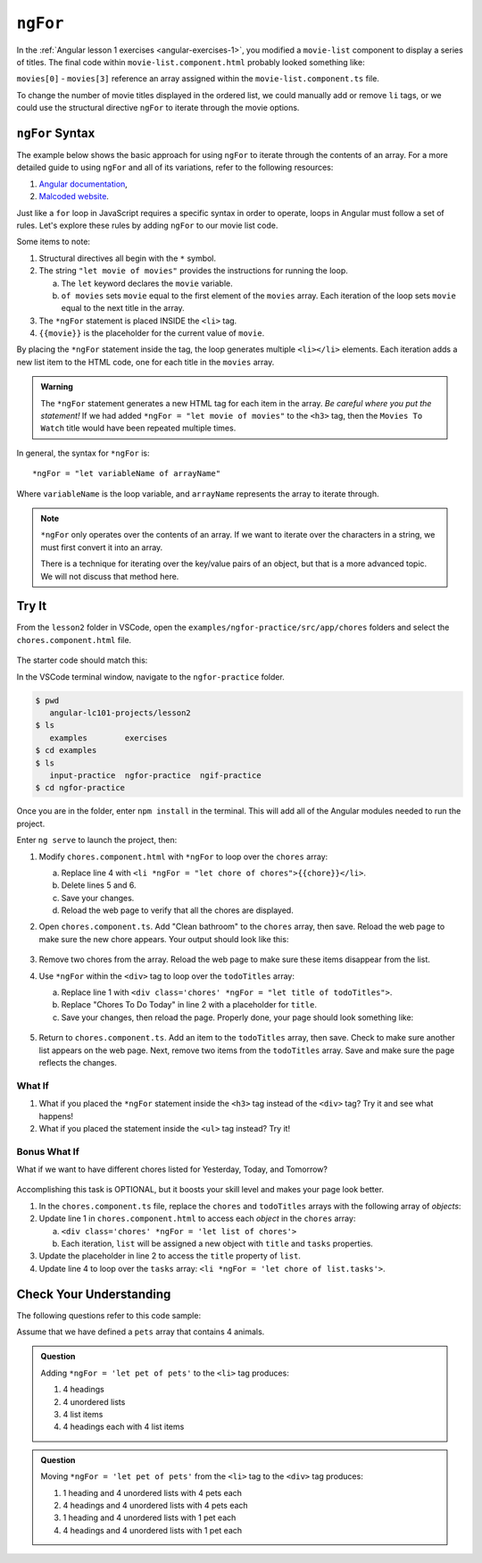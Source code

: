 ``ngFor``
==========

In the :ref:`Angular lesson 1 exercises <angular-exercises-1>`, you modified
a ``movie-list`` component to display a series of titles. The final code
within ``movie-list.component.html`` probably looked something like:

.. sourcecode:: html
   :linenos:

   <div class='movies'>
      <h3>Movies to Watch</h3>
      <ol>
         <li>{{movies[0]}}</li>
         <li>{{movies[1]}}</li>
         <li>{{movies[2]}}</li>
         <li>{{movies[3]}}</li>
      </ol>
   </div>

``movies[0]`` - ``movies[3]`` reference an array assigned within the
``movie-list.component.ts`` file.

To change the number of movie titles displayed in the ordered list, we could
manually add or remove ``li`` tags, or we could use the structural directive
``ngFor`` to iterate through the movie options.

``ngFor`` Syntax
-----------------

The example below shows the basic approach for using ``ngFor`` to iterate
through the contents of an array. For a more detailed guide to using ``ngFor``
and all of its variations, refer to the following resources:

#. `Angular documentation <https://angular.io/guide/template-syntax#ngFor>`__,
#. `Malcoded website <https://malcoded.com/posts/angular-ngfor/>`__.

Just like a ``for`` loop in JavaScript requires a specific syntax in order to
operate, loops in Angular must follow a set of rules. Let's explore these rules
by adding ``ngFor`` to our movie list code.

.. sourcecode:: html+ng2
   :linenos:

   <div class='movies'>
      <h3>Movies to Watch</h3>
      <ol>
         <li *ngFor = "let movie of movies">{{movie}}</li>
      </ol>
   </div>

Some items to note:

#. Structural directives all begin with the ``*`` symbol.
#. The string ``"let movie of movies"`` provides the instructions
   for running the loop.

   a. The ``let`` keyword declares the ``movie`` variable.
   b. ``of movies`` sets ``movie`` equal to the first element of the ``movies``
      array. Each iteration of the loop sets ``movie`` equal to the next title
      in the array.

#. The ``*ngFor`` statement is placed INSIDE the ``<li>`` tag.
#. ``{{movie}}`` is the placeholder for the current value of ``movie``.

By placing the ``*ngFor`` statement inside the tag, the loop generates
multiple ``<li></li>`` elements. Each iteration adds a new list item to the
HTML code, one for each title in the ``movies`` array.

.. admonition:: Warning

   The ``*ngFor`` statement generates a new HTML tag for each item in the
   array. *Be careful where you put the statement!* If we had added
   ``*ngFor = "let movie of movies"`` to the ``<h3>`` tag, then the ``Movies
   To Watch`` title would have been repeated multiple times.

In general, the syntax for ``*ngFor`` is:

::

   *ngFor = "let variableName of arrayName"

Where ``variableName`` is the loop variable, and ``arrayName`` represents the
array to iterate through.

.. admonition:: Note

   ``*ngFor`` only operates over the contents of an array. If we want to
   iterate over the characters in a string, we must first convert it into an
   array.

   There is a technique for iterating over the key/value pairs of an object,
   but that is a more advanced topic. We will not discuss that method here.

Try It
-------

From the ``lesson2`` folder in VSCode, open the
``examples/ngfor-practice/src/app/chores`` folders and select the
``chores.component.html`` file.

.. figure:: ./figures/ngfor-menu.png
   :alt: Access ngFor practice in VSCode.

The starter code should match this:

.. sourcecode:: html
   :linenos:

   <div class='chores'>
      <h3>Chores To Do Today</h3>
      <ul>
         <li>{{chores[0]}}</li>
         <li>{{chores[1]}}</li>
         <li>{{chores[2]}}</li>
      </ul>
      <hr>
   </div>

In the VSCode terminal window, navigate to the ``ngfor-practice`` folder.

.. sourcecode:: bash

   $ pwd
      angular-lc101-projects/lesson2
   $ ls
      examples        exercises
   $ cd examples
   $ ls
      input-practice  ngfor-practice  ngif-practice
   $ cd ngfor-practice

Once you are in the folder, enter ``npm install`` in the terminal. This will
add all of the Angular modules needed to run the project.

Enter ``ng serve`` to launch the project, then:

#. Modify ``chores.component.html`` with ``*ngFor`` to loop over the ``chores``
   array:

   a. Replace line 4 with
      ``<li *ngFor = "let chore of chores">{{chore}}</li>``.
   b. Delete lines 5 and 6.
   c. Save your changes.
   d. Reload the web page to verify that all the chores are displayed.

#. Open ``chores.component.ts``. Add "Clean bathroom" to the ``chores``
   array, then save. Reload the web page to make sure the new chore appears.
   Your output should look like this:

   .. figure:: ./figures/clean-bathroom-solution.png
      :alt: *ngFor first solution.

#. Remove two chores from the array. Reload the web page to make sure these
   items disappear from the list.
#. Use ``*ngFor`` within the ``<div>`` tag to loop over the ``todoTitles``
   array:

   a. Replace line 1 with
      ``<div class='chores' *ngFor = "let title of todoTitles">``.
   b. Replace "Chores To Do Today" in line 2 with a placeholder for ``title``.
   c. Save your changes, then reload the page. Properly done, your page should
      look something like:

   .. figure:: ./figures/chore-list-solution.png
      :alt: *ngFor practice solution.

#. Return to ``chores.component.ts``. Add an item to the ``todoTitles`` array,
   then save. Check to make sure another list appears on the web page. Next,
   remove two items from the ``todoTitles`` array. Save and make sure the page
   reflects the changes.

What If
^^^^^^^^

#. What if you placed the ``*ngFor`` statement inside the ``<h3>`` tag instead
   of the ``<div>`` tag? Try it and see what happens!
#. What if you placed the statement inside the ``<ul>`` tag instead? Try it!

Bonus What If
^^^^^^^^^^^^^^

What if we want to have different chores listed for Yesterday, Today, and
Tomorrow?

.. figure:: ./figures/chore-bonus-solution.png
   :alt: *ngFor bonus solution.

Accomplishing this task is OPTIONAL, but it boosts your skill level and makes
your page look better.

#. In the ``chores.component.ts`` file, replace the ``chores`` and
   ``todoTitles`` arrays with the following array of *objects*:

   .. sourcecode:: JavaScript
      :linenos:

      chores = [
         {title: "Yesterday's Chores", tasks: ['Empty dishwasher', 'Start LaunchCode prep work', 'Buy groceries']},
         {title: "Today's Chores", tasks: ['Load dishwasher', 'Finish LaunchCode prep work', 'Buy the groceries you forgot']},
         {title: "Tomorrow's Chores", tasks: ['Empty dishwasher AGAIN', 'Play with LaunchCode practice code', 'Groceries AGAIN']},
      ]

#. Update line 1 in ``chores.component.html`` to access each *object* in the
   ``chores`` array:

   a. ``<div class='chores' *ngFor = 'let list of chores'>``
   b. Each iteration, ``list`` will be assigned a new object with ``title``
      and ``tasks`` properties.

#. Update the placeholder in line 2 to access the ``title`` property of
   ``list``.
#. Update line 4 to loop over the ``tasks`` array:
   ``<li *ngFor = 'let chore of list.tasks'>``.

Check Your Understanding
--------------------------

The following questions refer to this code sample:

.. sourcecode:: html
   :linenos:

   <div>
      <h3>My Pets</h3>
      <ul>
         <li>{{pet}}</li>
      </ul>
   </div>

Assume that we have defined a ``pets`` array that contains 4 animals.

.. admonition:: Question

   Adding ``*ngFor = 'let pet of pets'`` to the ``<li>`` tag produces:

   #. 4 headings
   #. 4 unordered lists
   #. 4 list items
   #. 4 headings each with 4 list items

.. admonition:: Question

   Moving ``*ngFor = 'let pet of pets'`` from the ``<li>`` tag to the ``<div>``
   tag produces:

   #. 1 heading and 4 unordered lists with 4 pets each
   #. 4 headings and 4 unordered lists with 4 pets each
   #. 1 heading and 4 unordered lists with 1 pet each
   #. 4 headings and 4 unordered lists with 1 pet each

